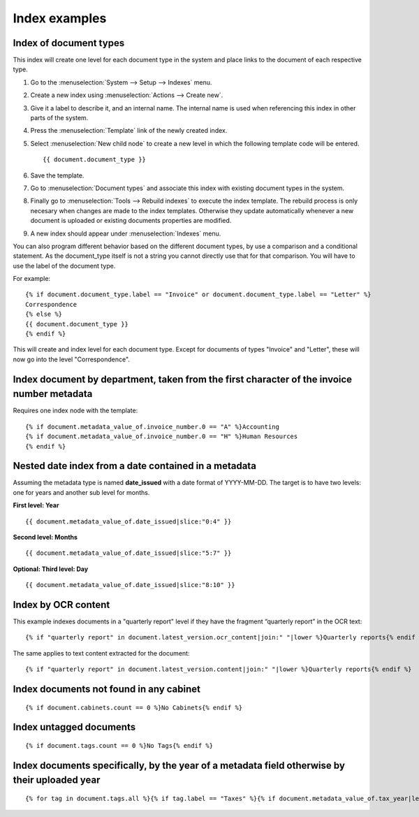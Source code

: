 
Index examples
--------------

Index of document types
^^^^^^^^^^^^^^^^^^^^^^^

This index will create one level for each document type in the system and place
links to the document of each respective type.

#. Go to the :menuselection:`System --> Setup --> Indexes` menu.
#. Create a new index using :menuselection:`Actions --> Create new`.
#. Give it a label to describe it, and an internal name. The internal name is
   used when referencing this index in other parts of the system.
#. Press the :menuselection:`Template` link of the newly created index.
#. Select :menuselection:`New child node` to create a new level in which the
   following template code will be entered.
   ::

       {{ document.document_type }}

#. Save the template.
#. Go to :menuselection:`Document types` and associate this index with
   existing document types in the system.
#. Finally go to :menuselection:`Tools --> Rebuild indexes` to execute the
   index template. The rebuild process is only necesary when changes are
   made to the index templates. Otherwise they update automatically whenever
   a new document is uploaded or existing documents properties are modified.
#. A new index should appear under :menuselection:`Indexes` menu.

You can also program different behavior based on the different document types,
by use a comparison and a conditional statement. As the document_type itself
is not a string you cannot directly use that for that comparison. You will have
to use the label of the document type.

For example::

    {% if document.document_type.label == "Invoice" or document.document_type.label == "Letter" %}
    Correspondence
    {% else %}
    {{ document.document_type }}
    {% endif %}

This will create and index level for each document type. Except for documents
of types "Invoice" and "Letter", these will now go into the level "Correspondence".


Index document by department, taken from the first character of the invoice number metadata
^^^^^^^^^^^^^^^^^^^^^^^^^^^^^^^^^^^^^^^^^^^^^^^^^^^^^^^^^^^^^^^^^^^^^^^^^^^^^^^^^^^^^^^^^^^

Requires one index node with the template::

    {% if document.metadata_value_of.invoice_number.0 == "A" %}Accounting
    {% if document.metadata_value_of.invoice_number.0 == "H" %}Human Resources
    {% endif %}


Nested date index from a date contained in a metadata
^^^^^^^^^^^^^^^^^^^^^^^^^^^^^^^^^^^^^^^^^^^^^^^^^^^^^

Assuming the metadata type is named **date_issued** with a date format
of YYYY-MM-DD. The target is to have two levels: one for years and another
sub level for months.

**First level: Year**
::

    {{ document.metadata_value_of.date_issued|slice:"0:4" }}


**Second level: Months**
::

    {{ document.metadata_value_of.date_issued|slice:"5:7" }}


**Optional: Third level: Day**
::

    {{ document.metadata_value_of.date_issued|slice:"8:10" }}


Index by OCR content
^^^^^^^^^^^^^^^^^^^^

This example indexes documents in a "quarterly report" level if they have the
fragment “quarterly report” in the OCR text::

    {% if "quarterly report" in document.latest_version.ocr_content|join:" "|lower %}Quarterly reports{% endif %}

The same applies to text content extracted for the document::

    {% if "quarterly report" in document.latest_version.content|join:" "|lower %}Quarterly reports{% endif %}



Index documents not found in any cabinet
^^^^^^^^^^^^^^^^^^^^^^^^^^^^^^^^^^^^^^^^
::

    {% if document.cabinets.count == 0 %}No Cabinets{% endif %}


Index untagged documents
^^^^^^^^^^^^^^^^^^^^^^^^
::

    {% if document.tags.count == 0 %}No Tags{% endif %}


Index documents specifically, by the year of a metadata field otherwise by their uploaded year
^^^^^^^^^^^^^^^^^^^^^^^^^^^^^^^^^^^^^^^^^^^^^^^^^^^^^^^^^^^^^^^^^^^^^^^^^^^^^^^^^^^^^^^^^^^^^^
::

    {% for tag in document.tags.all %}{% if tag.label == "Taxes" %}{% if document.metadata_value_of.tax_year|length_is:"4" %}{{ document.metadata_value_of.tax_year }}{% else %}{{ document.date_added|date:"Y" }}{% endif %}{% endif %}{% endfor %}
